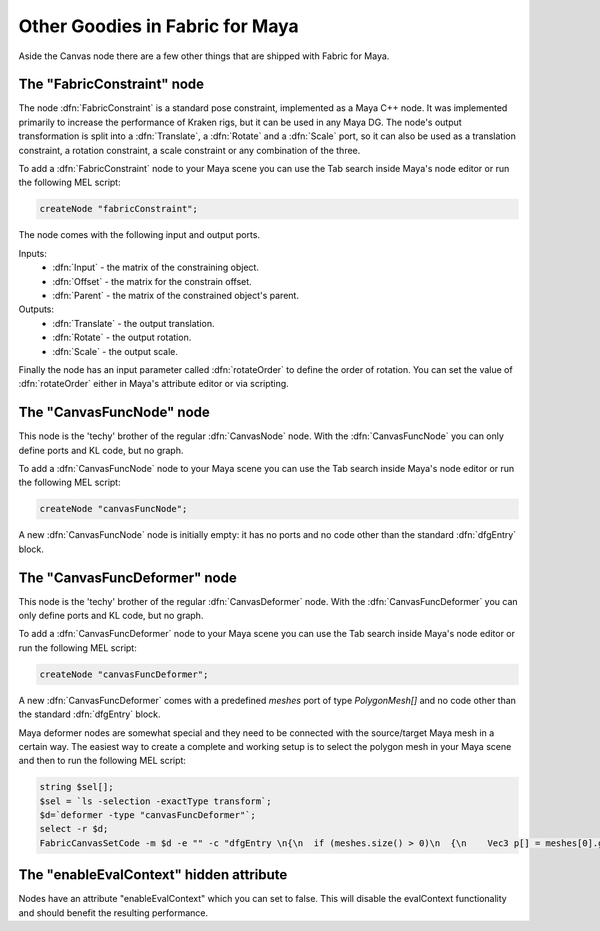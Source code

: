 .. _FabricForMaya.Other:

Other Goodies in Fabric for Maya
================================

Aside the Canvas node there are a few other things that are shipped with Fabric for Maya.

The "FabricConstraint" node
---------------------------

.. image:: /images/Canvas/userguide_34.jpg

The node :dfn:`FabricConstraint` is a standard pose constraint, implemented as a Maya C++ node. It was implemented primarily to increase the performance of Kraken rigs, but it can be used in any Maya DG. The node's output transformation is split into a :dfn:`Translate`, a :dfn:`Rotate` and a :dfn:`Scale` port, so it can also be used as a translation constraint, a rotation constraint, a scale constraint or any combination of the three.

To add a :dfn:`FabricConstraint` node to your Maya scene you can use the Tab search inside Maya's node editor or run the following MEL script:

.. code-block:: MEL

    createNode "fabricConstraint";

The node comes with the following input and output ports.

Inputs:
  - :dfn:`Input` - the matrix of the constraining object.
  - :dfn:`Offset` - the matrix for the constrain offset.
  - :dfn:`Parent` - the matrix of the constrained object's parent.

Outputs:
  - :dfn:`Translate` - the output translation.
  - :dfn:`Rotate` - the output rotation.
  - :dfn:`Scale` - the output scale.

Finally the node has an input parameter called :dfn:`rotateOrder` to define the order of rotation.
You can set the value of :dfn:`rotateOrder` either in Maya's attribute editor or via scripting.

The "CanvasFuncNode" node
-------------------------

This node is the 'techy' brother of the regular :dfn:`CanvasNode` node. With the :dfn:`CanvasFuncNode` you can only define ports and KL code, but no graph.

To add a :dfn:`CanvasFuncNode` node to your Maya scene you can use the Tab search inside Maya's node editor or run the following MEL script:

.. code-block:: MEL

    createNode "canvasFuncNode";

A new :dfn:`CanvasFuncNode` node is initially empty: it has no ports and no code other than the standard :dfn:`dfgEntry` block.

The "CanvasFuncDeformer" node
-----------------------------

This node is the 'techy' brother of the regular :dfn:`CanvasDeformer` node. With the :dfn:`CanvasFuncDeformer` you can only define ports and KL code, but no graph.

To add a :dfn:`CanvasFuncDeformer` node to your Maya scene you can use the Tab search inside Maya's node editor or run the following MEL script:

.. code-block:: MEL

    createNode "canvasFuncDeformer";

A new :dfn:`CanvasFuncDeformer` comes with a predefined `meshes` port of type `PolygonMesh[]` and no code other than the standard :dfn:`dfgEntry` block.

Maya deformer nodes are somewhat special and they need to be connected with the source/target Maya mesh in a certain way. The easiest way to create a complete and working setup is to select the polygon mesh in your Maya scene and then to run the following MEL script:

.. code-block:: MEL

    string $sel[];
    $sel = `ls -selection -exactType transform`;
    $d=`deformer -type "canvasFuncDeformer"`;
    select -r $d;
    FabricCanvasSetCode -m $d -e "" -c "dfgEntry \n{\n  if (meshes.size() > 0)\n  {\n    Vec3 p[] = meshes[0].getAllPointPositions();\n\n    // add your KL code here to\n    // modify the positions in p[];\n\n    meshes[0].setAllPointPositions(p);\n  }\n}";

The "enableEvalContext" hidden attribute
-----------------------------

Nodes have an attribute "enableEvalContext" which you can set to false. This will disable the evalContext functionality and should benefit the resulting performance. 

